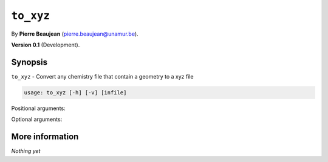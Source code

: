 .. hash=d4b79b0590a18a878a23f524c748b29ade9e4ea3
.. Generated: 21/09/22 18:48
.. Do not edit!

==========
``to_xyz``
==========

By **Pierre Beaujean** (`pierre.beaujean@unamur.be <pierre.beaujean@unamur.be>`_).

**Version 0.1** (Development).

Synopsis
++++++++

``to_xyz`` - 
Convert any chemistry file that contain a geometry to a xyz file


.. program:: to_xyz

.. code-block:: console

  usage: to_xyz [-h] [-v] [infile]


Positional arguments:

.. option:: infile

  source of the derivatives

Optional arguments:

.. option:: -h, --help

  show this help message and exit

.. option:: -v, --version

  show program's version number and exit



More information
++++++++++++++++


*Nothing yet*
